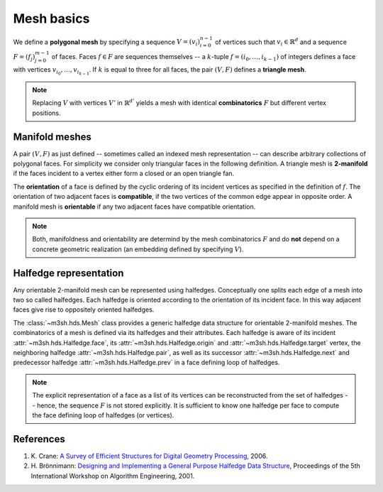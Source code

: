 .. _mesh-rep-label:

Mesh basics
===========

.. image:: figures/dragon_full.png
   
We define a **polygonal mesh** by specifying a sequence :math:`V = 
(v_i)_{i=0}^{n-1}` of vertices such that :math:`v_i \in \mathbb{R}^d` and 
a sequence :math:`F = (f_j)_{j=0}^{m-1}` of faces. Faces :math:`f \in F` 
are sequences themselves -- a :math:`k`-tuple :math:`f = (i_0, \dots, i_{k-1})`
of integers defines a face 
with vertices :math:`v_{i_0}, \dots, v_{i_{k-1}}`. If :math:`k` is equal 
to three for all faces, the pair :math:`(V, F)` defines a **triangle mesh**.

.. note::

   Replacing :math:`V` with vertices :math:`V'` in :math:`\mathbb{R}^{d'}`
   yields a mesh with identical **combinatorics** :math:`F` but different 
   vertex positions. 
   

.. _manifold-mesh-label:

Manifold meshes
---------------

A pair :math:`(V,F)` as just defined -- sometimes called an indexed mesh 
representation -- can describe arbitrary collections of polygonal faces. For 
simplicity we consider only triangular faces in the following definition.
A triangle mesh is **2-manifold** if the faces incident to a vertex either 
form a closed or an open triangle fan. 

.. image:: figures/manifold_fan.png
   :width: 70 %
   :align: center
   
   
The **orientation** of a face is defined by the cyclic ordering of its 
incident vertices as specified in the definition of :math:`f`. The orientation
of two adjacent faces is **compatible**, if the two vertices of the common edge
appear in opposite order. A manifold mesh is **orientable** if any two adjacent
faces have compatible orientation.  

.. note::
   
   Both, manifoldness and orientability are determind by the mesh 
   combinatorics :math:`F` and do **not** depend on a concrete geometric 
   realization (an embedding defined by specifying :math:`V`).


.. _halfedge-label:

Halfedge representation
-----------------------

Any orientable 2-manifold mesh can be represented using halfedges. Conceptually 
one splits each edge of a mesh into two so called halfedges. Each halfedge is 
oriented according to the orientation of its incident face. In this way 
adjacent faces give rise to oppositely oriented halfedges. 

.. image:: figures/halfedge_all.png
   :width: 90 %
   :align: center
   

The :class:`~m3sh.hds.Mesh` class provides a generic halfedge data structure 
for orientable 2-manifold meshes. The combinatorics of a mesh is defined via 
its halfedges and their attributes. Each halfedge is aware of its incident 
:attr:`~m3sh.hds.Halfedge.face`, its :attr:`~m3sh.hds.Halfedge.origin` and 
:attr:`~m3sh.hds.Halfedge.target` vertex, the neighboring halfedge
:attr:`~m3sh.hds.Halfedge.pair`, as well as its successor 
:attr:`~m3sh.hds.Halfedge.next` and predecessor halfedge 
:attr:`~m3sh.hds.Halfedge.prev` in a face defining loop of halfedges. 

.. note::

   The explicit representation of a face as a list of its vertices can
   be reconstructed from the set of halfedges -- hence, the sequence :math:`F` 
   is not stored explicitly. It is sufficient to know one halfedge per face
   to compute the face defining loop of halfedges (or vertices).


References
----------

1. K. Crane: `A Survey of Efficient Structures for Digital Geometry 
   Processing <https://www.cs.cmu.edu/~kmcrane/Projects/OutOfCoreSurvey/>`_, 
   2006.

2. H. Brönnimann: `Designing and Implementing a General Purpose Halfedge 
   Data Structure <https://link.springer.com/chapter/10.1007/3-540-44688-5_5>`_,
   Proceedings of the 5th International Workshop on Algorithm Engineering,
   2001.
    

